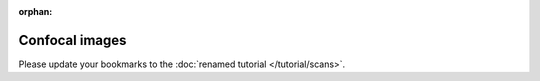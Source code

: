 :orphan:

Confocal images
===============

Please update your bookmarks to the :doc:`renamed tutorial </tutorial/scans>`.
